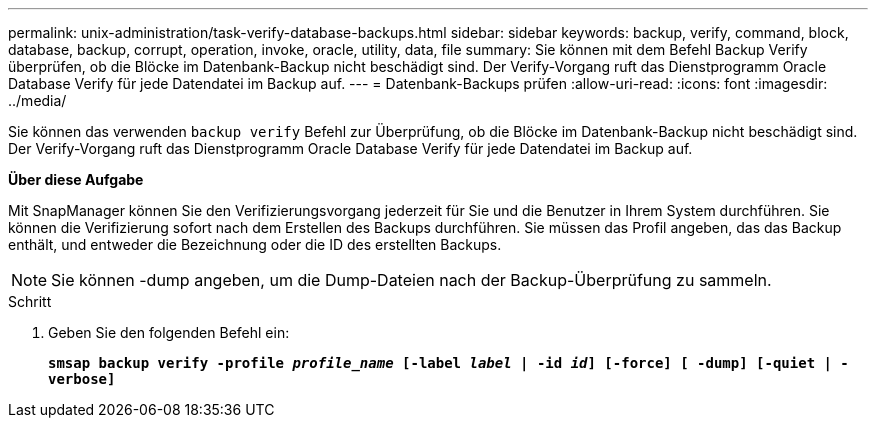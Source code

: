 ---
permalink: unix-administration/task-verify-database-backups.html 
sidebar: sidebar 
keywords: backup, verify, command, block, database, backup, corrupt, operation, invoke, oracle, utility, data, file 
summary: Sie können mit dem Befehl Backup Verify überprüfen, ob die Blöcke im Datenbank-Backup nicht beschädigt sind. Der Verify-Vorgang ruft das Dienstprogramm Oracle Database Verify für jede Datendatei im Backup auf. 
---
= Datenbank-Backups prüfen
:allow-uri-read: 
:icons: font
:imagesdir: ../media/


[role="lead"]
Sie können das verwenden `backup verify` Befehl zur Überprüfung, ob die Blöcke im Datenbank-Backup nicht beschädigt sind. Der Verify-Vorgang ruft das Dienstprogramm Oracle Database Verify für jede Datendatei im Backup auf.

*Über diese Aufgabe*

Mit SnapManager können Sie den Verifizierungsvorgang jederzeit für Sie und die Benutzer in Ihrem System durchführen. Sie können die Verifizierung sofort nach dem Erstellen des Backups durchführen. Sie müssen das Profil angeben, das das Backup enthält, und entweder die Bezeichnung oder die ID des erstellten Backups.


NOTE: Sie können -dump angeben, um die Dump-Dateien nach der Backup-Überprüfung zu sammeln.

.Schritt
. Geben Sie den folgenden Befehl ein:
+
`*smsap backup verify -profile _profile_name_ [-label _label_ | -id _id_] [-force] [ -dump] [-quiet | -verbose]*`


